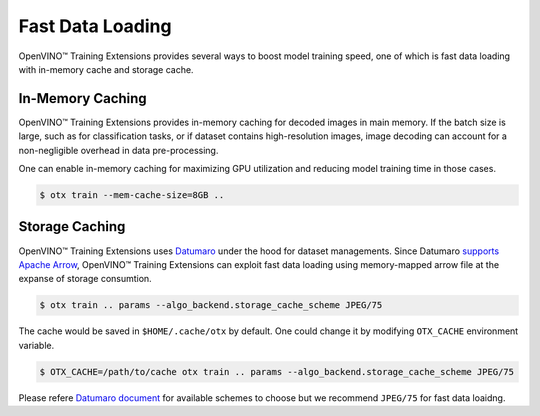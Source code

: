 Fast Data Loading
=================

OpenVINO™ Training Extensions provides several ways to boost model training speed,
one of which is fast data loading with in-memory cache and storage cache.


*****************
In-Memory Caching
*****************
OpenVINO™ Training Extensions provides in-memory caching for decoded images in main memory.
If the batch size is large, such as for classification tasks, or if dataset contains
high-resolution images, image decoding can account for a non-negligible overhead
in data pre-processing.

One can enable in-memory caching for maximizing GPU utilization and reducing model
training time in those cases.


.. code-block::

   $ otx train --mem-cache-size=8GB ..



***************
Storage Caching
***************

OpenVINO™ Training Extensions uses `Datumaro <https://github.com/openvinotoolkit/datumaro>`_
under the hood for dataset managements.
Since Datumaro `supports <https://openvinotoolkit.github.io/datumaro/latest/docs/explanation/formats/arrow.html>`_
`Apache Arrow <https://arrow.apache.org/overview/>`_, OpenVINO™ Training Extensions
can exploit fast data loading using memory-mapped arrow file at the expanse of storage consumtion.


.. code-block::

   $ otx train .. params --algo_backend.storage_cache_scheme JPEG/75


The cache would be saved in ``$HOME/.cache/otx`` by default.
One could change it by modifying ``OTX_CACHE`` environment variable.


.. code-block::

   $ OTX_CACHE=/path/to/cache otx train .. params --algo_backend.storage_cache_scheme JPEG/75


Please refere `Datumaro document <https://openvinotoolkit.github.io/datumaro/latest/docs/explanation/formats/arrow.html#export-to-arrow>`_
for available schemes to choose but we recommend ``JPEG/75`` for fast data loaidng.
